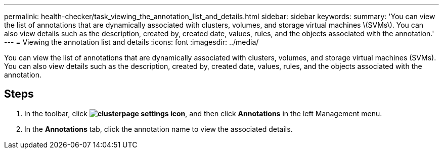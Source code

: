 ---
permalink: health-checker/task_viewing_the_annotation_list_and_details.html
sidebar: sidebar
keywords: 
summary: 'You can view the list of annotations that are dynamically associated with clusters, volumes, and storage virtual machines \(SVMs\). You can also view details such as the description, created by, created date, values, rules, and the objects associated with the annotation.'
---
= Viewing the annotation list and details
:icons: font
:imagesdir: ../media/

[.lead]
You can view the list of annotations that are dynamically associated with clusters, volumes, and storage virtual machines (SVMs). You can also view details such as the description, created by, created date, values, rules, and the objects associated with the annotation.

== Steps

. In the toolbar, click *image:../media/clusterpage_settings_icon.gif[]*, and then click *Annotations* in the left Management menu.
. In the *Annotations* tab, click the annotation name to view the associated details.
